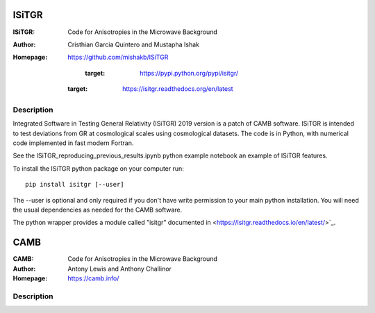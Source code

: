 ===================
ISiTGR
===================
:ISiTGR: Code for Anisotropies in the Microwave Background
:Author: Cristhian Garcia Quintero and Mustapha Ishak
:Homepage: https://github.com/mishakb/ISiTGR

        :target: https://pypi.python.org/pypi/isitgr/
   :target: https://isitgr.readthedocs.org/en/latest

Description
============


Integrated Software in Testing General Relativity (ISiTGR) 2019 version is a patch of CAMB software. 
ISiTGR is intended to test deviations from GR at cosmological scales using cosmological datasets.
The code is in Python, with numerical code implemented in fast modern Fortran.

See the ISiTGR_reproducing_previous_results.ipynb python example notebook an example of ISiTGR features.

To install the ISiTGR python package on your computer run::

    pip install isitgr [--user]

The --user is optional and only required if you don't have write permission to your main python installation.
You will need the usual dependencies as needed for the CAMB software.

The python wrapper provides a module called "isitgr" documented in <https://isitgr.readthedocs.io/en/latest/>`_.


===================
CAMB
===================
:CAMB: Code for Anisotropies in the Microwave Background
:Author: Antony Lewis and Anthony Challinor
:Homepage: https://camb.info/

.. image:: https://img.shields.io/pypi/v/camb.svg?style=flat
        :target: https://pypi.python.org/pypi/camb/
.. image:: https://readthedocs.org/projects/camb/badge/?version=latest
   :target: https://camb.readthedocs.org/en/latest

Description
============